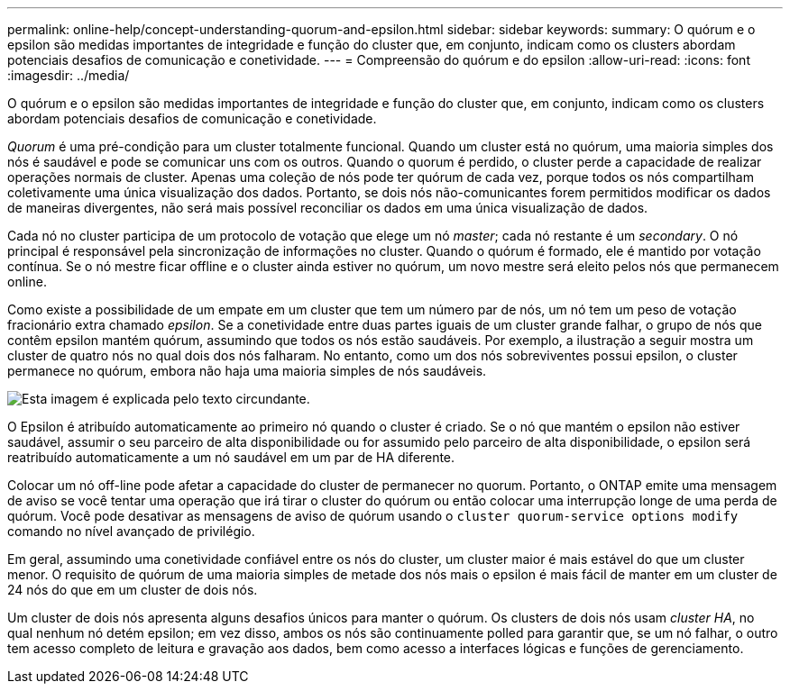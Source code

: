 ---
permalink: online-help/concept-understanding-quorum-and-epsilon.html 
sidebar: sidebar 
keywords:  
summary: O quórum e o epsilon são medidas importantes de integridade e função do cluster que, em conjunto, indicam como os clusters abordam potenciais desafios de comunicação e conetividade. 
---
= Compreensão do quórum e do epsilon
:allow-uri-read: 
:icons: font
:imagesdir: ../media/


[role="lead"]
O quórum e o epsilon são medidas importantes de integridade e função do cluster que, em conjunto, indicam como os clusters abordam potenciais desafios de comunicação e conetividade.

_Quorum_ é uma pré-condição para um cluster totalmente funcional. Quando um cluster está no quórum, uma maioria simples dos nós é saudável e pode se comunicar uns com os outros. Quando o quorum é perdido, o cluster perde a capacidade de realizar operações normais de cluster. Apenas uma coleção de nós pode ter quórum de cada vez, porque todos os nós compartilham coletivamente uma única visualização dos dados. Portanto, se dois nós não-comunicantes forem permitidos modificar os dados de maneiras divergentes, não será mais possível reconciliar os dados em uma única visualização de dados.

Cada nó no cluster participa de um protocolo de votação que elege um nó _master_; cada nó restante é um _secondary_. O nó principal é responsável pela sincronização de informações no cluster. Quando o quórum é formado, ele é mantido por votação contínua. Se o nó mestre ficar offline e o cluster ainda estiver no quórum, um novo mestre será eleito pelos nós que permanecem online.

Como existe a possibilidade de um empate em um cluster que tem um número par de nós, um nó tem um peso de votação fracionário extra chamado _epsilon_. Se a conetividade entre duas partes iguais de um cluster grande falhar, o grupo de nós que contêm epsilon mantém quórum, assumindo que todos os nós estão saudáveis. Por exemplo, a ilustração a seguir mostra um cluster de quatro nós no qual dois dos nós falharam. No entanto, como um dos nós sobreviventes possui epsilon, o cluster permanece no quórum, embora não haja uma maioria simples de nós saudáveis.

image::../media/epsilon-preserving-quorum.gif[Esta imagem é explicada pelo texto circundante.]

O Epsilon é atribuído automaticamente ao primeiro nó quando o cluster é criado. Se o nó que mantém o epsilon não estiver saudável, assumir o seu parceiro de alta disponibilidade ou for assumido pelo parceiro de alta disponibilidade, o epsilon será reatribuído automaticamente a um nó saudável em um par de HA diferente.

Colocar um nó off-line pode afetar a capacidade do cluster de permanecer no quorum. Portanto, o ONTAP emite uma mensagem de aviso se você tentar uma operação que irá tirar o cluster do quórum ou então colocar uma interrupção longe de uma perda de quórum. Você pode desativar as mensagens de aviso de quórum usando o `cluster quorum-service options modify` comando no nível avançado de privilégio.

Em geral, assumindo uma conetividade confiável entre os nós do cluster, um cluster maior é mais estável do que um cluster menor. O requisito de quórum de uma maioria simples de metade dos nós mais o epsilon é mais fácil de manter em um cluster de 24 nós do que em um cluster de dois nós.

Um cluster de dois nós apresenta alguns desafios únicos para manter o quórum. Os clusters de dois nós usam _cluster HA_, no qual nenhum nó detém epsilon; em vez disso, ambos os nós são continuamente polled para garantir que, se um nó falhar, o outro tem acesso completo de leitura e gravação aos dados, bem como acesso a interfaces lógicas e funções de gerenciamento.
